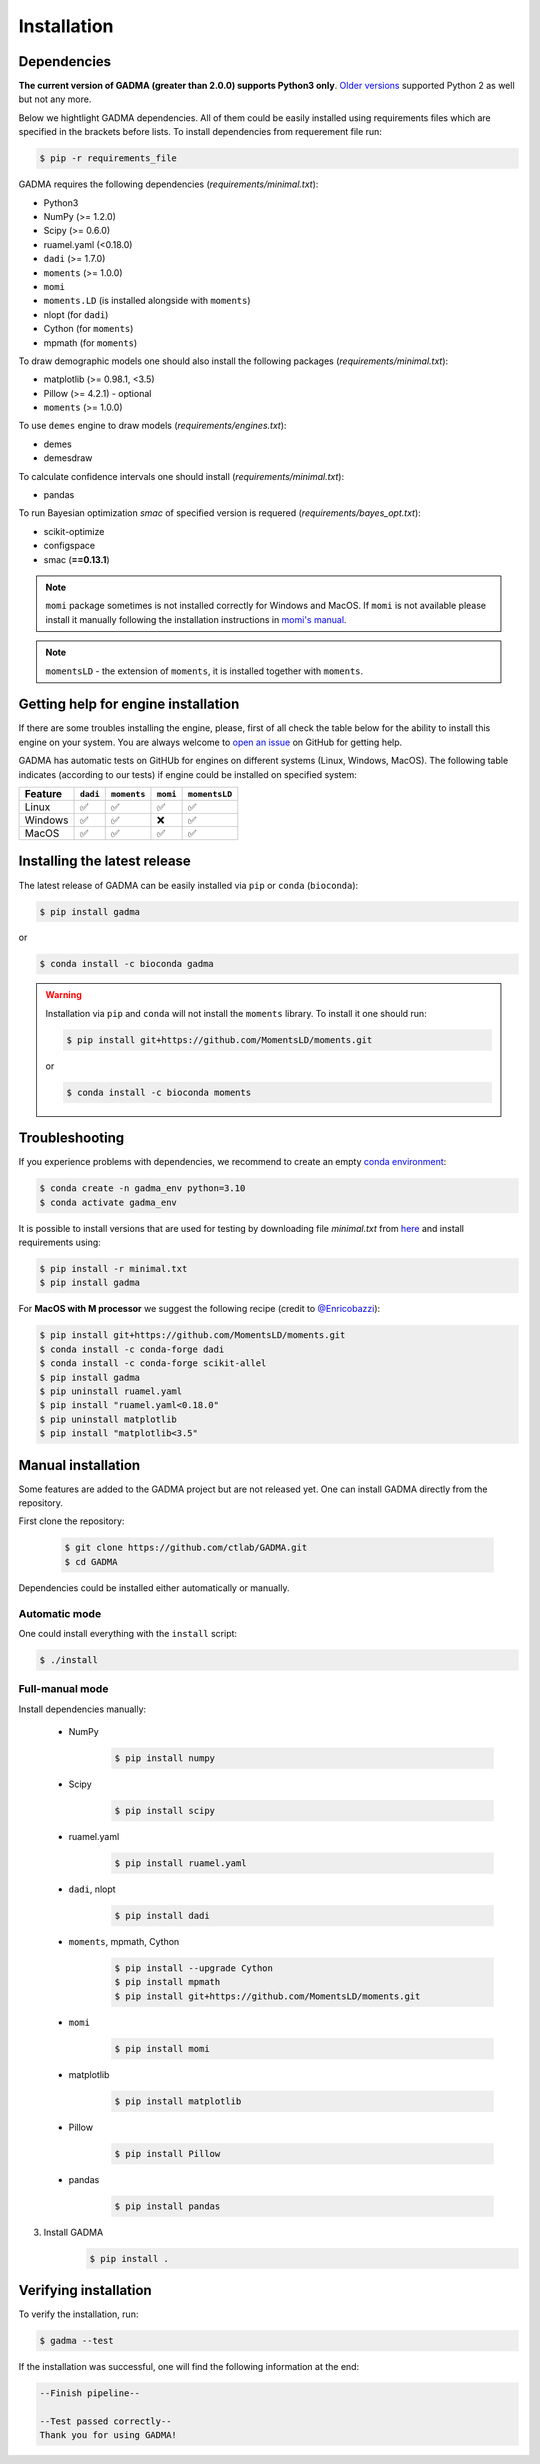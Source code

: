 Installation
==============

Dependencies
-------------

**The current version of GADMA (greater than 2.0.0) supports Python3 only**. `Older versions <https://github.com/ctlab/GADMA/releases/tag/1.0.2>`_ supported Python 2 as well but not any more.

Below we hightlight GADMA dependencies. All of them could be easily installed using requirements files which are specified in the brackets before lists. To install dependencies from requerement file run:

.. code-block:: console

    $ pip -r requirements_file

GADMA requires the following dependencies (`requirements/minimal.txt`):

* Python3
* NumPy (>= 1.2.0)
* Scipy (>= 0.6.0)
* ruamel.yaml (<0.18.0)
* ``dadi`` (>= 1.7.0)
* ``moments`` (>= 1.0.0)
* ``momi``
* ``moments.LD`` (is installed alongside with ``moments``)
* nlopt (for ``dadi``)
* Cython (for ``moments``)
* mpmath (for ``moments``)

To draw demographic models one should also install the following packages (`requirements/minimal.txt`):

* matplotlib (>= 0.98.1, <3.5)
* Pillow (>= 4.2.1) - optional
* ``moments`` (>= 1.0.0)

To use ``demes`` engine to draw models (`requirements/engines.txt`):

* demes
* demesdraw

To calculate confidence intervals one should install (`requirements/minimal.txt`):

* pandas

To run Bayesian optimization `smac` of specified version is requered (`requirements/bayes_opt.txt`):

* scikit-optimize
* configspace
* smac (**==0.13.1**)

.. note::
    ``momi`` package sometimes is not installed correctly for Windows and MacOS. If ``momi`` is not available please install it manually following the installation instructions in `momi's manual <https://momi2.readthedocs.io/en/latest/installation.html#>`_.

.. note::
    ``momentsLD`` - the extension of ``moments``, it is installed together with ``moments``.

Getting help for engine installation
------------------------------------
If there are some troubles installing the engine, please, first of all check the table below for the ability to install this engine on your system. You are always welcome to `open an issue <https://github.com/ctlab/GADMA/issues#>`_ on GitHub for getting help.

GADMA has automatic tests on GitHUb for engines on different systems (Linux, Windows, MacOS). The following table indicates (according to our tests) if engine could be installed on specified system:

.. list-table::
   :header-rows: 1

   * - Feature
     - ``dadi``
     - ``moments``
     - ``momi``
     - ``momentsLD``

   * - Linux
     - ✅
     - ✅
     - ✅
     - ✅
   * - Windows
     - ✅
     - ✅
     - ❌
     - ✅
   * - MacOS
     - ✅
     - ✅
     - ✅
     - ✅

Installing the latest release
------------------------------

The latest release of GADMA can be easily installed via ``pip`` or ``conda`` (``bioconda``):

.. code-block:: console

    $ pip install gadma

or

.. code-block:: console

    $ conda install -c bioconda gadma


.. warning::
    Installation via ``pip`` and ``conda`` will not install the ``moments`` library. To install it one should run:

    .. code-block:: console

        $ pip install git+https://github.com/MomentsLD/moments.git

    or

    .. code-block:: console

        $ conda install -c bioconda moments

Troubleshooting
---------------

If you experience problems with dependencies, we recommend to create an empty `conda environment <https://conda.io/projects/conda/en/latest/user-guide/tasks/manage-environments.html#>`_:

.. code-block:: console

    $ conda create -n gadma_env python=3.10
    $ conda activate gadma_env

It is possible to install versions that are used for testing by downloading file `minimal.txt` from `here <https://github.com/ctlab/GADMA/blob/master/requirements/minimal.txt#>`_ and install requirements using:

.. code-block:: console

    $ pip install -r minimal.txt
    $ pip install gadma

For **MacOS with M processor** we suggest the following recipe (credit to `@Enricobazzi <https://github.com/ctlab/GADMA/issues/82>`_):

.. code-block:: console

    $ pip install git+https://github.com/MomentsLD/moments.git
    $ conda install -c conda-forge dadi
    $ conda install -c conda-forge scikit-allel
    $ pip install gadma
    $ pip uninstall ruamel.yaml
    $ pip install "ruamel.yaml<0.18.0"
    $ pip uninstall matplotlib
    $ pip install "matplotlib<3.5"

Manual installation
-----------------------------

Some features are added to the GADMA project but are not released yet. One can install GADMA directly from the repository.

First clone the repository:

    .. code-block:: console

        $ git clone https://github.com/ctlab/GADMA.git
        $ cd GADMA

Dependencies could be installed either automatically or manually.

Automatic mode
**************

One could install everything with the ``install`` script:

.. code-block:: console

    $ ./install

Full-manual mode
****************

Install dependencies manually:

    * NumPy
        .. code-block:: console

            $ pip install numpy

    * Scipy
        .. code-block:: console

            $ pip install scipy

    * ruamel.yaml
        .. code-block:: console

            $ pip install ruamel.yaml

    * ``dadi``, nlopt
        .. code-block:: console

            $ pip install dadi

    * ``moments``, mpmath, Cython
        .. code-block:: console

            $ pip install --upgrade Cython
            $ pip install mpmath
            $ pip install git+https://github.com/MomentsLD/moments.git

    * ``momi``
        .. code-block:: console

            $ pip install momi

    * matplotlib
        .. code-block:: console

            $ pip install matplotlib

    * Pillow
        .. code-block:: console

            $ pip install Pillow

    * pandas
        .. code-block:: console

            $ pip install pandas

3) Install GADMA
    .. code-block:: console

        $ pip install .

Verifying installation
-------------------------

To verify the installation, run:

.. code-block:: console

    $ gadma --test


If the installation was successful, one will find the following information at the end:

.. code-block:: console

    --Finish pipeline--

    --Test passed correctly--
    Thank you for using GADMA!

